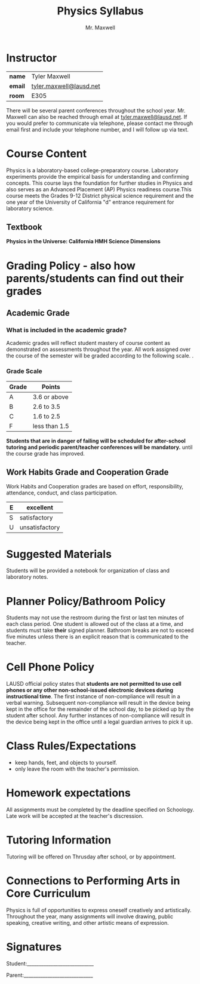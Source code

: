 #+title: Physics Syllabus
#+author: Mr. Maxwell
#+startup: indent
#+options:
#+LATEX_HEADER:\usepackage[margin=2cm]{geometry}

* Instructor

| **name**  | Tyler Maxwell           |
| **email** | [[mailto:tyler.maxwell@lausd.net][tyler.maxwell@lausd.net]] |
| **room**  | E305                    |

There will be several parent conferences throughout the school year. Mr. Maxwell can also be reached through email at [[mailto:tyler.maxwell@lausd.net][tyler.maxwell@lausd.net]]. If you would prefer to communicate via telephone, please contact me through email first and include your telephone number, and I will follow up via text.

* Course Content

Physics is a laboratory-based college-preparatory course. Laboratory experiments provide the empirical basis for understanding and confirming concepts. This course lays the foundation for further studies in Physics and also serves as an Advanced Placement (AP) Physics readiness course.This course meets the Grades 9-12 District physical science requirement and the one year of the University of California "d" entrance requirement for laboratory science.

** Textbook

**Physics in the Universe: California HMH Science Dimensions**

* Grading Policy - also how parents/students can find out their grades 
** Academic Grade 
*** What is included in the academic grade?
Academic grades will reflect student mastery of course content as demonstrated on assessments throughout the year. All work assigned over the course of the semester will be graded according to the following scale.
. 
*** Grade Scale

|-------+---------------|
| Grade | Points        |
|-------+---------------|
| A     | 3.6 or above  |
|-------+---------------|
| B     | 2.6 to 3.5    |
|-------+---------------|
| C     | 1.6 to 2.5    |
|-------+---------------|
| F     | less than 1.5 |
|-------+---------------|

**Students that are in danger of failing will be scheduled for after-school tutoring and periodic parent/teacher conferences will be mandatory.** until the course grade has improved.

** Work Habits Grade and Cooperation Grade

Work Habits and Cooperation grades are based on effort, responsibility, attendance, conduct, and class participation. 
|---+----------------|
| E | excellent      |
|---+----------------|
| S | satisfactory   |
|---+----------------|
| U | unsatisfactory |
|---+----------------|


* Suggested Materials
Students will be provided a notebook for organization of class and laboratory notes.
* Planner Policy/Bathroom Policy
Students may not use the restroom during the first or last ten minutes of each class period. One student is allowed out of the class at a time, and students must take **their** signed planner. Bathroom breaks are not to exceed five minutes unless there is an explicit reason that is communicated to the teacher.
* Cell Phone Policy
LAUSD official policy states that **students are not permitted to use cell phones or any other non-school-issued electronic devices during instructional time**. The first instance of non-compliance will result in a verbal warning. Subsequent non-compliance will result in  the device being kept in the office for the remainder of the school day, to be picked up by the student after school. Any further instances of non-compliance will result in the device being kept in the office until a legal guardian arrives to pick it up.
* Class Rules/Expectations
- keep hands, feet, and objects to yourself.
- only leave the room with the teacher's permission.
* Homework expectations
All assignments must be completed by the deadline specified on Schoology. Late work will be accepted at the teacher's discression. 
* Tutoring Information
Tutoring will be offered on Thrusday after school, or by appointment.
* Connections to Performing Arts in Core Curriculum
Physics is full of opportunities to express oneself creatively and artistically. Throughout the year, many assignments will involve drawing, public speaking, creative writing, and other artistic means of expression.

* Signatures

Student:____________________________


Parent:_____________________________
